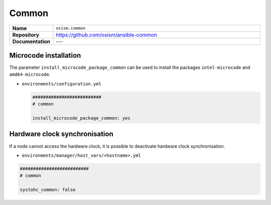 ======
Common
======

.. list-table::
   :widths: 10 90
   :align: left

   * - **Name**
     - ``osism.common``
   * - **Repository**
     - https://github.com/osism/ansible-common
   * - **Documentation**
     - ---

Microcode installation
======================

The parameter ``install_microcode_package_common`` can be used to install
the packages ``intel-microcode`` and ``amd64-microcode``.

* ``environments/configuration.yml``

  .. code-block:: yaml

     ##########################
     # common

     install_microcode_package_common: yes

Hardware clock synchronisation
==============================

If a node cannot access the hardware clock, it is possible to deactivate hardware clock synchronisation.

* ``environments/manager/host_vars/<hostname>.yml``

.. code-block:: yaml

   ##########################
   # common

   systohc_common: false
